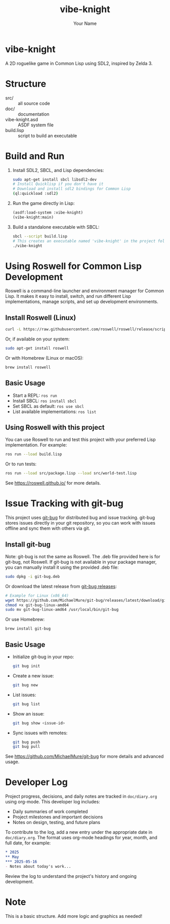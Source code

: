#+TITLE: vibe-knight
#+AUTHOR: Your Name
#+OPTIONS: toc:nil

* vibe-knight
A 2D roguelike game in Common Lisp using SDL2, inspired by Zelda 3.

* Structure
- src/ :: all source code
- doc/ :: documentation
- vibe-knight.asd :: ASDF system file
- build.lisp :: script to build an executable

* Build and Run
1. Install SDL2, SBCL, and Lisp dependencies:
   #+BEGIN_SRC sh
   sudo apt-get install sbcl libsdl2-dev
   # Install Quicklisp if you don't have it
   # Download and install sdl2 bindings for Common Lisp
   (ql:quickload :sdl2)
   #+END_SRC
2. Run the game directly in Lisp:
   #+BEGIN_SRC lisp
   (asdf:load-system :vibe-knight)
   (vibe-knight:main)
   #+END_SRC
3. Build a standalone executable with SBCL:
   #+BEGIN_SRC sh
   sbcl --script build.lisp
   # This creates an executable named 'vibe-knight' in the project folder
   ./vibe-knight
   #+END_SRC

* Using Roswell for Common Lisp Development
Roswell is a command-line launcher and environment manager for Common Lisp. It makes it easy to install, switch, and run different Lisp implementations, manage scripts, and set up development environments.

** Install Roswell (Linux)
#+BEGIN_SRC sh
curl -L https://raw.githubusercontent.com/roswell/roswell/release/scripts/install-for-ci.sh | sh
#+END_SRC
Or, if available on your system:
#+BEGIN_SRC sh
sudo apt-get install roswell
#+END_SRC
Or with Homebrew (Linux or macOS):
#+BEGIN_SRC sh
brew install roswell
#+END_SRC

** Basic Usage
- Start a REPL: ~ros run~
- Install SBCL: ~ros install sbcl~
- Set SBCL as default: ~ros use sbcl~
- List available implementations: ~ros list~

** Using Roswell with this project
You can use Roswell to run and test this project with your preferred Lisp implementation. For example:
#+BEGIN_SRC sh
ros run --load build.lisp
#+END_SRC
Or to run tests:
#+BEGIN_SRC sh
ros run --load src/package.lisp --load src/world-test.lisp
#+END_SRC
See https://roswell.github.io/ for more details.

* Issue Tracking with git-bug
This project uses [[https://github.com/MichaelMure/git-bug][git-bug]] for distributed bug and issue tracking. git-bug stores issues directly in your git repository, so you can work with issues offline and sync them with others via git.

** Install git-bug
Note: git-bug is not the same as Roswell. The .deb file provided here is for git-bug, not Roswell.
If git-bug is not available in your package manager, you can manually install it using the provided .deb file:
#+BEGIN_SRC sh
sudo dpkg -i git-bug.deb
#+END_SRC
Or download the latest release from [[https://github.com/MichaelMure/git-bug/releases][git-bug releases]]:
#+BEGIN_SRC sh
# Example for Linux (x86_64)
wget https://github.com/MichaelMure/git-bug/releases/latest/download/git-bug-linux-amd64
chmod +x git-bug-linux-amd64
sudo mv git-bug-linux-amd64 /usr/local/bin/git-bug
#+END_SRC
Or use Homebrew:
#+BEGIN_SRC sh
brew install git-bug
#+END_SRC

** Basic Usage
- Initialize git-bug in your repo:
  #+BEGIN_SRC sh
  git bug init
  #+END_SRC
- Create a new issue:
  #+BEGIN_SRC sh
  git bug new
  #+END_SRC
- List issues:
  #+BEGIN_SRC sh
  git bug list
  #+END_SRC
- Show an issue:
  #+BEGIN_SRC sh
  git bug show <issue-id>
  #+END_SRC
- Sync issues with remotes:
  #+BEGIN_SRC sh
  git bug push
  git bug pull
  #+END_SRC
See https://github.com/MichaelMure/git-bug for more details and advanced usage.

* Developer Log
Project progress, decisions, and daily notes are tracked in =doc/diary.org= using org-mode. This developer log includes:
- Daily summaries of work completed
- Project milestones and important decisions
- Notes on design, testing, and future plans

To contribute to the log, add a new entry under the appropriate date in =doc/diary.org=. The format uses org-mode headings for year, month, and full date, for example:
#+BEGIN_SRC org
* 2025
** May
*** 2025-05-16
- Notes about today's work...
#+END_SRC

Review the log to understand the project's history and ongoing development.

* Note
This is a basic structure. Add more logic and graphics as needed!

